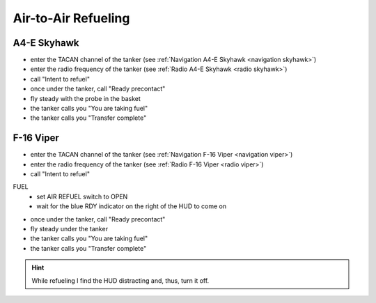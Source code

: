 Air-to-Air Refueling
====================

A4-E Skyhawk
------------

- enter the TACAN channel of the tanker (see :ref:`Navigation A4-E Skyhawk <navigation skyhawk>`)
- enter the radio frequency of the tanker (see :ref:`Radio A4-E Skyhawk <radio skyhawk>`)
- call "Intent to refuel"
- once under the tanker, call "Ready precontact"
- fly steady with the probe in the basket
- the tanker calls you "You are taking fuel"
- the tanker calls you "Transfer complete"

F-16 Viper
----------

- enter the TACAN channel of the tanker (see :ref:`Navigation F-16 Viper <navigation viper>`)
- enter the radio frequency of the tanker (see :ref:`Radio F-16 Viper <radio viper>`)
- call "Intent to refuel"

FUEL
  - set AIR REFUEL switch to OPEN
  - wait for the blue RDY indicator on the right of the HUD to come on

- once under the tanker, call "Ready precontact"
- fly steady under the tanker
- the tanker calls you "You are taking fuel"
- the tanker calls you "Transfer complete"

.. HINT::
   While refueling I find the HUD distracting and, thus, turn it off.

